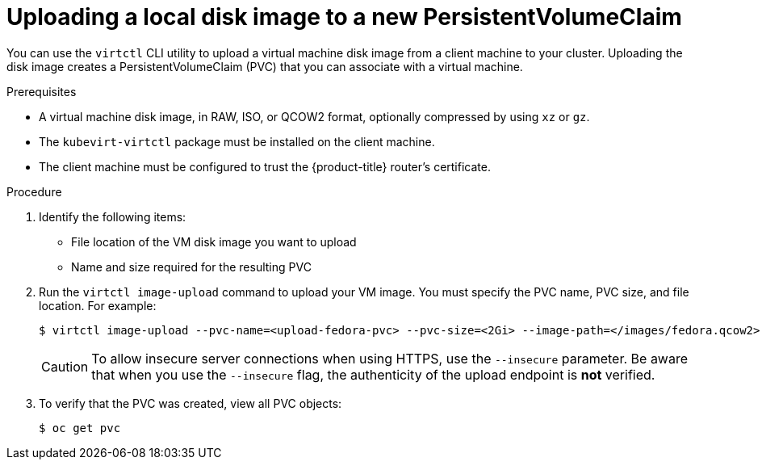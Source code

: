 // Module included in the following assemblies:
//
// * cnv/cnv_virtual_machines/cnv_virtual_disks/cnv-uploading-local-disk-images-virtctl.adoc

[id="cnv-uploading-local-disk-image-pvc_{context}"]
= Uploading a local disk image to a new PersistentVolumeClaim

You can use the `virtctl` CLI utility to upload a virtual machine disk image from
a client machine to your cluster. Uploading the disk image creates a
PersistentVolumeClaim (PVC) that you can associate with a virtual machine.

.Prerequisites

* A virtual machine disk image, in RAW, ISO, or QCOW2 format, optionally
compressed by using `xz` or `gz`.
* The `kubevirt-virtctl` package must be installed on the client machine.
* The client machine must be configured to trust the {product-title} router's
certificate.

.Procedure

. Identify the following items:
* File location of the VM disk image you want to upload
* Name and size required for the resulting PVC

. Run the `virtctl image-upload` command to upload your VM image.
You must specify the PVC name, PVC size, and file location. For example:
+
----
$ virtctl image-upload --pvc-name=<upload-fedora-pvc> --pvc-size=<2Gi> --image-path=</images/fedora.qcow2>
----
+
[CAUTION]
====
To allow insecure server connections when using HTTPS, use the `--insecure`
parameter. Be aware that when you use the `--insecure` flag, the authenticity of
the upload endpoint is *not* verified.
====

. To verify that the PVC was created, view all PVC objects:
+
----
$ oc get pvc
----
